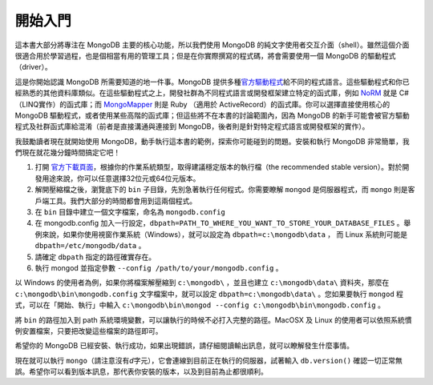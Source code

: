 ********
開始入門
********

這本書大部分將專注在 MongoDB 主要的核心功能，\
所以我們使用 MongoDB 的純文字使用者交互介面（shell）。\
雖然這個介面很適合用於學習過程，\
也是個相當有用的管理工具；\
但是在你實際撰寫的程式碼，\
將會需要使用一個 MongoDB 的驅動程式（driver）。

這是你開始認識 MongoDB 所需要知道的地一件事。\
MongoDB 提供多種\
`官方驅動程式 <http://www.mongodb.org/display/DOCS/Drivers>`_\
給不同的程式語言。\
這些驅動程式和你已經熟悉的其他資料庫類似。\
在這些驅動程式之上，\
開發社群為不同程式語言或開發框架建立特定的函式庫，\
例如 `NoRM <https://github.com/atheken/NoRM>`_
就是 C# （LINQ實作）的函式庫；\
而 `MongoMapper <https://github.com/jnunemaker/mongomapper>`_
則是 Ruby （適用於 ActiveRecord）的函式庫。\
你可以選擇直接使用核心的 MongoDB 驅動程式，\
或者使用某些高階的函式庫；\
但這些將不在本書的討論範圍內，\
因為 MongoDB 的新手可能會被官方驅動程式及社群函式庫給混淆\
（前者是直接溝通與連接到 MongoDB，\
後者則是針對特定程式語言或開發框架的實作）。

我鼓勵讀者現在就開始使用 MongoDB，\
動手執行這本書的範例，\
探索你可能碰到的問題。\
安裝和執行 MongoDB 非常簡單，\
我們現在就花幾分鐘時間搞定它吧！

1. 打開 `官方下載頁面 <http://www.mongodb.org/downloads>`_\ ，\
   根據你的作業系統類型，\
   取得建議穩定版本的執行檔（the recommended stable version）。\
   對於開發用途來說，你可以任意選擇32位元或64位元版本。

2. 解開壓縮檔之後，瀏覽底下的 ``bin`` 子目錄，\
   先別急著執行任何程式。\
   你需要瞭解 ``mongod`` 是伺服器程式，\
   而 ``mongo`` 則是客戶端工具。\
   我們大部分的時間都會用到這兩個程式。

3. 在 ``bin`` 目錄中建立一個文字檔案，命名為 ``mongodb.config``

4. 在 mongodb.config 加入一行設定，\
   ``dbpath=PATH_TO_WHERE_YOU_WANT_TO_STORE_YOUR_DATABASE_FILES`` 。\
   舉例來說，如果你使用視窗作業系統（Windows），\
   就可以設定為 ``dbpath=c:\mongodb\data`` ，
   而 Linux 系統則可能是 ``dbpath=/etc/mongodb/data`` 。

5. 請確定 ``dbpath`` 指定的路徑確實存在。

6. 執行 mongod 並指定參數 ``--config /path/to/your/mongodb.config`` 。

以 Windows 的使用者為例，\
如果你將檔案解壓縮到 ``c:\mongodb\`` ，\
並且也建立 ``c:\mongodb\data\`` 資料夾，\
那麼在 ``c:\mongodb\bin\mongodb.config`` 文字檔案中，\
就可以設定 ``dbpath=c:\mongodb\data\`` 。\
您如果要執行 ``mongod`` 程式，\
可以在「開始、執行」中輸入
``c:\mongodb\bin\mongod --config c:\mongodb\bin\mongodb.config`` 。

將 ``bin`` 的路徑加入到 path 系統環境變數，\
可以讓執行的時候不必打入完整的路徑。\
MacOSX 及 Linux 的使用者可以依照系統慣例安置檔案，\
只要把改變這些檔案的路徑即可。

希望你的 MongoDB 已經安裝、執行成功，\
如果出現錯誤，\
請仔細閱讀輸出訊息，\
就可以瞭解發生什麼事情。

現在就可以執行 ``mongo``\ （請注意沒有\ *d*\ 字元），\
它會連線到目前正在執行的伺服器，\
試著輸入 ``db.version()`` 確認一切正常無誤。\
希望你可以看到版本訊息，那代表你安裝的版本，以及到目前為止都很順利。


